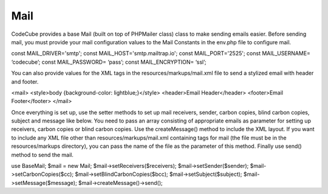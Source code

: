 Mail
====

CodeCube provides a base​ Mail (built on top of ​PHPMailer class) class to make sending emails easier. Before sending mail, you must provide your mail configuration values to the Mail Constants in the ​env.php​ file to configure mail.

const MAIL_DRIVER='smtp'; 
const MAIL_HOST='smtp.mailtrap.io'; 
const MAIL_PORT='2525'; 
const MAIL_USERNAME= ‘codecube’; 
const MAIL_PASSWORD= ‘pass’; 
const MAIL_ENCRYPTION= ‘ssl’; 

You can also provide values for the XML tags in the resources/markups/mail.xml file to send a stylized email with header and footer.

<mail> 
<style>body {background-color: lightblue;}</style> 
<header>Email Header</header> 
<footer>Email Footer</footer> 
</mail>

Once everything is set up, use the setter methods to set up mail receivers, sender, carbon copies, blind carbon copies, subject and message like below. You need to pass an array consisting of appropriate emails as parameter for setting up receivers, carbon copies or blind carbon copies. Use the createMessage() method to include the XML layout. If you want to include any XML file other than resources/markups/mail.xml containing tags for mail (the file must be in the resources/markups directory), you can pass the name of the file as the parameter of this method. Finally use​ send() method to send the mail.

use Base\Mail; 
$mail = new Mail;  
$mail->setReceivers($receivers);  
$mail->setSender($sender); 
$mail->setCarbonCopies($cc); 
$mail->setBlindCarbonCopies($bcc); 
$mail->setSubject($subject); 
$mail->setMessage($message);  
$mail->createMessage()->send(); 

